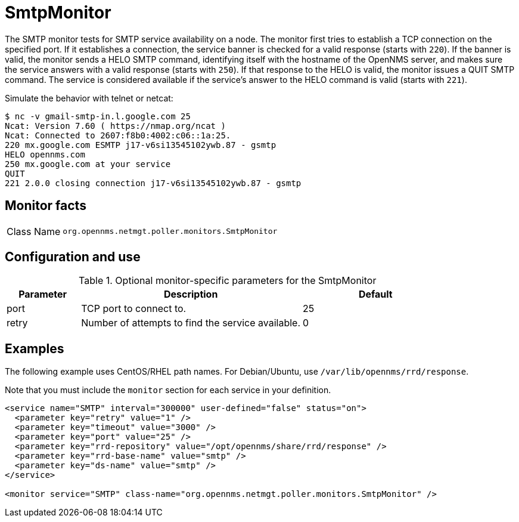 
= SmtpMonitor
:description: Learn how to configure and use the SmtpMonitor in {page-component-title} to test for SMTP service availability on a node.

The SMTP monitor tests for SMTP service availability on a node.
The monitor first tries to establish a TCP connection on the specified port.
If it establishes a connection, the service banner is checked for a valid response (starts with `220`).
If the banner is valid, the monitor sends a HELO SMTP command, identifying itself with the hostname of the OpenNMS server, and makes sure the service answers with a valid response (starts with `250`).
If that response to the HELO is valid, the monitor issues a QUIT SMTP command.
The service is considered available if the service's answer to the HELO command is valid (starts with `221`).

Simulate the behavior with telnet or netcat:

[source,console]
----
$ nc -v gmail-smtp-in.l.google.com 25
Ncat: Version 7.60 ( https://nmap.org/ncat )
Ncat: Connected to 2607:f8b0:4002:c06::1a:25.
220 mx.google.com ESMTP j17-v6si13545102ywb.87 - gsmtp
HELO opennms.com
250 mx.google.com at your service
QUIT
221 2.0.0 closing connection j17-v6si13545102ywb.87 - gsmtp
----

== Monitor facts

[cols="1,7"]
|===
| Class Name
| `org.opennms.netmgt.poller.monitors.SmtpMonitor`
|===

== Configuration and use

.Optional monitor-specific parameters for the SmtpMonitor
[options="header"]
[cols="1,3,2"]
|===
| Parameter
| Description
| Default

| port
| TCP port to connect to.
| 25

| retry
| Number of attempts to find the service available.
| 0
|===

== Examples

The following example uses CentOS/RHEL path names.
For Debian/Ubuntu, use `/var/lib/opennms/rrd/response`.

Note that you must include the `monitor` section for each service in your definition.

[source, xml]
----
<service name="SMTP" interval="300000" user-defined="false" status="on">
  <parameter key="retry" value="1" />
  <parameter key="timeout" value="3000" />
  <parameter key="port" value="25" />
  <parameter key="rrd-repository" value="/opt/opennms/share/rrd/response" />
  <parameter key="rrd-base-name" value="smtp" />
  <parameter key="ds-name" value="smtp" />
</service>

<monitor service="SMTP" class-name="org.opennms.netmgt.poller.monitors.SmtpMonitor" />
----
